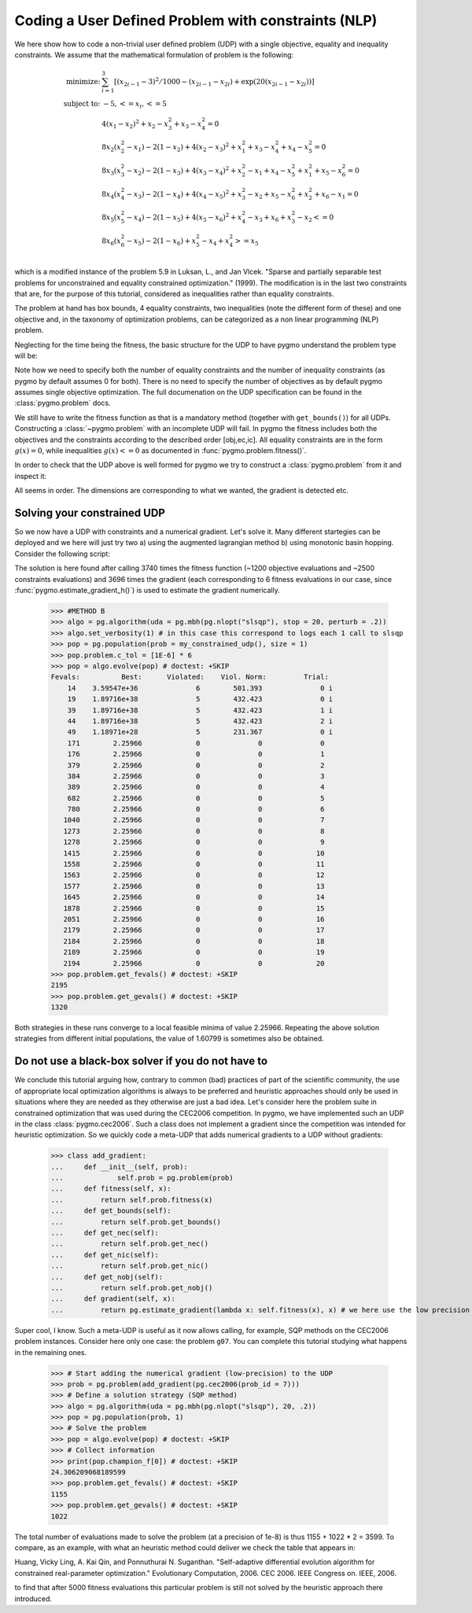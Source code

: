 .. _py_tutorial_coding_udp_constrained:

Coding a User Defined Problem with constraints (NLP)
----------------------------------------------------

We here show how to code a non-trivial user defined problem (UDP) with a single objective, equality and inequality constraints.
We assume that the mathematical formulation of problem is the following:

.. math::

   \begin{array}{rl}
   \mbox{minimize:} & \sum_{i=1}^3 \left[(x_{2i-1}-3)^2 / 1000 - (x_{2i-1}-x_{2i}) + \exp(20(x_{2i-1}-x_{2i}))\right]\\
   \mbox{subject to:} & -5, <= x_i, <= 5\\
   & 4(x_1-x_2)^2+x_2-x_3^2+x_3-x_4^2  = 0 \\
   & 8x_2(x_2^2-x_1)-2(1-x_2)+4(x_2-x_3)^2+x_1^2+x_3-x_4^2+x_4-x_5^2 = 0 \\
   & 8x_3(x_3^2-x_2)-2(1-x_3)+4(x_3-x_4)^2+x_2^2-x_1+x_4-x_5^2+x_1^2+x_5-x_6^2 = 0 \\
   & 8x_4(x_4^2-x_3)-2(1-x_4)+4(x_4-x_5)^2+x_3^2-x_2+x_5-x_6^2+x_2^2+x_6-x_1 = 0 \\
   & 8x_5(x_5^2-x_4)-2(1-x_5)+4(x_5-x_6)^2+x_4^2-x_3+x_6+x_3^2-x_2 <= 0 \\
   & 8x_6(x_6^2-x_5)-2(1-x_6)             +x_5^2-x_4+x_4^2 >= x_5 \\
   \end{array}

which is a modified instance of the problem 5.9 in Luksan, L., and Jan Vlcek. "Sparse and partially separable test problems
for unconstrained and equality constrained optimization." (1999). The modification is in the last two constraints that are,
for the purpose of this tutorial, considered as inequalities rather than equality constraints.

The problem at hand has box bounds, 4 equality constraints, two inequalities (note the different form of these) and one objective and,
in the taxonomy of optimization problems, can be categorized as a non linear programming (NLP) problem.


Neglecting for the time being the fitness, the basic structure for the UDP to have pygmo understand the problem type will be:

.. doctest::

    >>> class my_constrained_udp:
    ...     def get_bounds(self):
    ...         return ([-5]*6,[5]*6)
    ...     # Inequality Constraints
    ...     def get_nic(self):
    ...         return 2 
    ...     # Equality Constraints
    ...     def get_nec(self):
    ...         return 4

Note how we need to specify both the number of equality constraints and the number of inequality constraints (as pygmo by default assumes
0 for both). There is no need to specify the number of objectives as by default pygmo assumes single objective optimization. 
The full documenation on the UDP specification can be found in the :class:`pygmo.problem` docs.

We still have to write the fitness function as that is a mandatory method (together with ``get_bounds()``) for all UDPs. Constructing a :class:`~pygmo.problem` with
an incomplete UDP will fail. In pygmo the fitness includes both the objectives and the constraints according to the described order [obj,ec,ic]. All equality constraints
are in the form :math:`g(x) = 0`, while inequalities :math:`g(x) <= 0` as documented in :func:`pygmo.problem.fitness()`.

.. doctest::

    >>> import math
    >>> class my_constrained_udp:
    ...     def fitness(self, x):
    ...         obj = 0
    ...         for i in range(3):
    ...             obj += (x[2*i-2]-3)**2 / 1000. - (x[2*i-2]-x[2*i-1]) + math.exp(20.*(x[2*i - 2]-x[2*i-1]))
    ...         ce1 = 4*(x[0]-x[1])**2+x[1]-x[2]**2+x[2]-x[3]**2
    ...         ce2 = 8*x[1]*(x[1]**2-x[0])-2*(1-x[1])+4*(x[1]-x[2])**2+x[0]**2+x[2]-x[3]**2+x[3]-x[4]**2
    ...         ce3 = 8*x[2]*(x[2]**2-x[1])-2*(1-x[2])+4*(x[2]-x[3])**2+x[1]**2-x[0]+x[3]-x[4]**2+x[0]**2+x[4]-x[5]**2
    ...         ce4 = 8*x[3]*(x[3]**2-x[2])-2*(1-x[3])+4*(x[3]-x[4])**2+x[2]**2-x[1]+x[4]-x[5]**2+x[1]**2+x[5]-x[0]
    ...         ci1 = 8*x[4]*(x[4]**2-x[3])-2*(1-x[4])+4*(x[4]-x[5])**2+x[3]**2-x[2]+x[5]+x[2]**2-x[1]
    ...         ci2 = -(8*x[5] * (x[5]**2-x[4])-2*(1-x[5]) +x[4]**2-x[3]+x[3]**2 - x[4])
    ...         return [obj, ce1,ce2,ce3,ce4,ci1,ci2]
    ...     def get_bounds(self):
    ...         return ([-5]*6,[5]*6)
    ...     def get_nic(self):
    ...         return 2 
    ...     def get_nec(self):
    ...         return 4
    ...     def gradient(self, x):
    ...         return pg.estimate_gradient_h(lambda x: self.fitness(x), x)

In order to check that the UDP above is well formed for pygmo we try to construct a :class:`pygmo.problem` from it and inspect it:

.. doctest::

    >>> import pygmo as pg
    >>> prob = pg.problem(my_constrained_udp())
    >>> print(prob) # doctest: +ELLIPSIS +NORMALIZE_WHITESPACE
    Problem name: ...
    	Global dimension:			6
    	Integer dimension:			0
    	Fitness dimension:			7
    	Number of objectives:			1
    	Equality constraints dimension:		4
    	Inequality constraints dimension:	2
    	Tolerances on constraints: [0, 0, 0, 0, 0, ... ]
    	Lower bounds: [-5, -5, -5, -5, -5, ... ]
    	Upper bounds: [5, 5, 5, 5, 5, ... ]
    <BLANKLINE>
    	Has gradient: true
    	User implemented gradient sparsity: false
    	Expected gradients: 42
    	Has hessians: false
    	User implemented hessians sparsity: false
    <BLANKLINE>
    	Fitness evaluations: 0
    	Gradient evaluations: 0
    <BLANKLINE>
    	Thread safety: none
    <BLANKLINE>

All seems in order. The dimensions are corresponding to what we wanted, the gradient is detected etc.

Solving your constrained UDP
^^^^^^^^^^^^^^^^^^^^^^^^^^^^

So we now have a UDP with constraints and a numerical gradient. Let's solve it. Many different startegies can be deployed
and we here will just try two a) using the augmented lagrangian method b) using monotonic basin hopping.
Consider the following script:

.. doctest::

    >>> #METHOD A
    >>> algo = pg.algorithm(uda = pg.nlopt('auglag'))
    >>> algo.extract(pg.nlopt).local_optimizer = pg.nlopt('var2')
    >>> algo.set_verbosity(200) # in this case this correspond to logs each 200 objevals
    >>> pop = pg.population(prob = my_constrained_udp(), size = 1)
    >>> pop.problem.c_tol = [1E-6] * 6
    >>> pop = algo.evolve(pop) # doctest: +SKIP
    objevals:        objval:      violated:    viol. norm:
            1      5.148e+30              6        203.761 i
          201        1.27621              5       0.179321 i
          401        1.71251              5      0.0550095 i
          601        1.96643              5      0.0269182 i
          801        2.21529              5     0.00340511 i
         1001        2.25337              5    0.000478665 i
         1201        2.25875              4    6.60584e-05 i
    >>> print(pop.get_fevals()) # doctest: +SKIP
    3740
    >>> print(pop.get_gevals()) # doctest: +SKIP
    3696

The solution is here found after calling 3740 times the fitness function (~1200 objective evaluations and ~2500 constraints evaluations) and
3696 times the gradient (each corresponding to 6 fitness evaluations in our case, since :func:`pygmo.estimate_gradient_h()`) is used
to estimate the gradient numerically.

    >>> #METHOD B
    >>> algo = pg.algorithm(uda = pg.mbh(pg.nlopt("slsqp"), stop = 20, perturb = .2))
    >>> algo.set_verbosity(1) # in this case this correspond to logs each 1 call to slsqp
    >>> pop = pg.population(prob = my_constrained_udp(), size = 1)
    >>> pop.problem.c_tol = [1E-6] * 6
    >>> pop = algo.evolve(pop) # doctest: +SKIP
    Fevals:          Best:      Violated:    Viol. Norm:         Trial:
        14    3.59547e+36              6        501.393              0 i
        19    1.89716e+38              5        432.423              0 i
        39    1.89716e+38              5        432.423              1 i
        44    1.89716e+38              5        432.423              2 i
        49    1.18971e+28              5        231.367              0 i
        171        2.25966             0              0              0
        176        2.25966             0              0              1
        379        2.25966             0              0              2
        384        2.25966             0              0              3
        389        2.25966             0              0              4
        682        2.25966             0              0              5
        780        2.25966             0              0              6
       1040        2.25966             0              0              7
       1273        2.25966             0              0              8
       1278        2.25966             0              0              9
       1415        2.25966             0              0             10
       1558        2.25966             0              0             11
       1563        2.25966             0              0             12
       1577        2.25966             0              0             13
       1645        2.25966             0              0             14
       1878        2.25966             0              0             15
       2051        2.25966             0              0             16
       2179        2.25966             0              0             17
       2184        2.25966             0              0             18
       2189        2.25966             0              0             19
       2194        2.25966             0              0             20
    >>> pop.problem.get_fevals() # doctest: +SKIP
    2195
    >>> pop.problem.get_gevals() # doctest: +SKIP
    1320

Both strategies in these runs converge to a local feasible minima of value 2.25966. Repeating the above solution 
strategies from different initial populations, the value of 1.60799 is sometimes also be obtained.

Do not use a black-box solver if you do not have to
^^^^^^^^^^^^^^^^^^^^^^^^^^^^^^^^^^^^^^^^^^^^^^^^^^^

We conclude this tutorial arguing how, contrary to common (bad) practices of part of the scientific community, 
the use of appropriate local optimization algorithms is always to be preferred and heuristic approaches should only
be used in situations where they are needed as they otherwise are just a bad idea. Let's consider here the problem
suite in constrained optimization that was used during the CEC2006 competition. In pygmo, we have implemented such an UDP
in the class :class:`pygmo.cec2006`. Such a class does not implement a gradient since the competition was intended for
heuristic optimization. So we quickly code a meta-UDP that adds numerical gradients to a UDP without gradients:

    >>> class add_gradient:
    ...     def __init__(self, prob):
    ...             self.prob = pg.problem(prob)
    ...     def fitness(self, x):
    ...         return self.prob.fitness(x)
    ...     def get_bounds(self):
    ...         return self.prob.get_bounds()
    ...     def get_nec(self):
    ...         return self.prob.get_nec()
    ...     def get_nic(self):
    ...         return self.prob.get_nic()
    ...     def get_nobj(self):
    ...         return self.prob.get_nobj()
    ...     def gradient(self, x):
    ...         return pg.estimate_gradient(lambda x: self.fitness(x), x) # we here use the low precision gradient

Super cool, I know. Such a meta-UDP is useful as it now allows calling, for example, SQP methods on the CEC2006 problem instances.
Consider here only one case: the problem ``g07``. You can complete this tutorial studying what happens in the remaining ones.

    >>> # Start adding the numerical gradient (low-precision) to the UDP
    >>> prob = pg.problem(add_gradient(pg.cec2006(prob_id = 7)))
    >>> # Define a solution strategy (SQP method)
    >>> algo = pg.algorithm(uda = pg.mbh(pg.nlopt("slsqp"), 20, .2))
    >>> pop = pg.population(prob, 1)
    >>> # Solve the problem
    >>> pop = algo.evolve(pop) # doctest: +SKIP
    >>> # Collect information
    >>> print(pop.champion_f[0]) # doctest: +SKIP
    24.306209068189599
    >>> pop.problem.get_fevals() # doctest: +SKIP
    1155
    >>> pop.problem.get_gevals() # doctest: +SKIP
    1022

The total number of evaluations made to solve the problem (at a precision of 1e-8) is thus 1155 + 1022 * 2 = 3599. 
To compare, as an example, with what an heuristic method could deliver we check the table that appears in:

Huang, Vicky Ling, A. Kai Qin, and Ponnuthurai N. Suganthan. "Self-adaptive differential evolution algorithm
for constrained real-parameter optimization." Evolutionary Computation, 2006. CEC 2006. IEEE Congress on. IEEE, 2006.

to find that after 5000 fitness evaluations this particular problem is still not solved by the heuristic approach there introduced.
